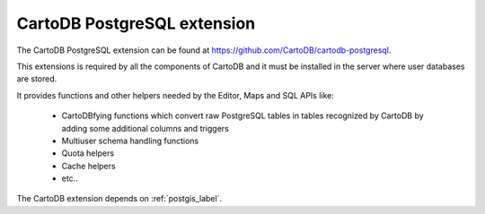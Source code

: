 CartoDB PostgreSQL extension
----------------------------
The CartoDB PostgreSQL extension can be found at https://github.com/CartoDB/cartodb-postgresql.

This extensions is required by all the components of CartoDB and it must be installed in the server where user databases are stored.

It provides functions and other helpers needed by the Editor, Maps and SQL APIs like:
  
  - CartoDBfying functions which convert raw PostgreSQL tables in tables recognized by CartoDB by adding some additional columns and triggers
  - Multiuser schema handling functions
  - Quota helpers
  - Cache helpers
  - etc..

The CartoDB extension depends on :ref:`postgis_label`.
